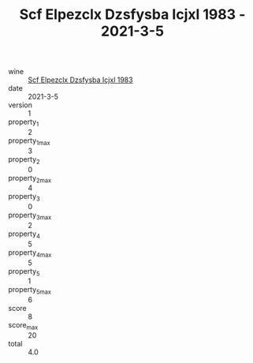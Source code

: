 :PROPERTIES:
:ID:                     3b024652-5a1f-4f31-a817-7402e0728713
:END:
#+TITLE: Scf Elpezclx Dzsfysba Icjxl 1983 - 2021-3-5

- wine :: [[id:5798fd2d-82f4-4ac1-b90a-8bae6d760340][Scf Elpezclx Dzsfysba Icjxl 1983]]
- date :: 2021-3-5
- version :: 1
- property_1 :: 2
- property_1_max :: 3
- property_2 :: 0
- property_2_max :: 4
- property_3 :: 0
- property_3_max :: 2
- property_4 :: 5
- property_4_max :: 5
- property_5 :: 1
- property_5_max :: 6
- score :: 8
- score_max :: 20
- total :: 4.0


